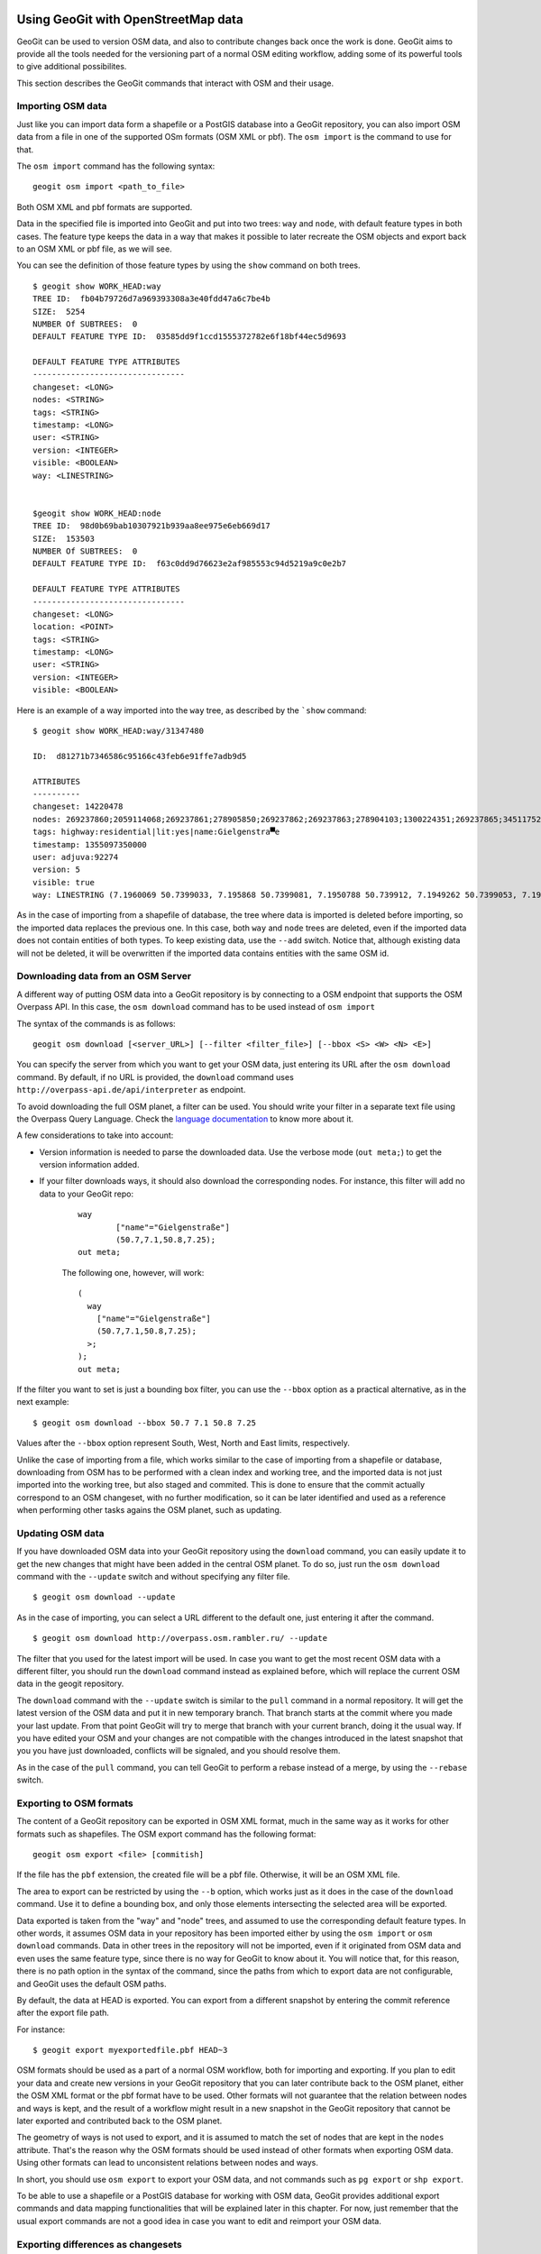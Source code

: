 Using GeoGit with OpenStreetMap data
=====================================

GeoGit can be used to version OSM data, and also to contribute changes back once the work is done. GeoGit aims to provide all the tools needed for the versioning part of a normal OSM editing workflow, adding some of its powerful tools to give additional possibilites.

This section describes the GeoGit commands that interact with OSM and their usage.

Importing OSM data
--------------------

Just like you can import data form a shapefile or a PostGIS database into a GeoGit repository, you can also import OSM data from a file in one of the supported OSm formats (OSM XML or pbf). The ``osm import`` is the command to use for that.

The ``osm import`` command has the following syntax:

::

	geogit osm import <path_to_file>

Both OSM XML and pbf formats are supported.

Data in the specified file is imported into GeoGit and put into two trees: ``way`` and ``node``, with default feature types in both cases. The feature type keeps the data in a way that makes it possible to later recreate the OSM objects and export back to an OSM XML or pbf file, as we will see.

You can see the definition of those feature types by using the ``show`` command on both trees.

::

	$ geogit show WORK_HEAD:way
	TREE ID:  fb04b79726d7a969393308a3e40fdd47a6c7be4b
	SIZE:  5254
	NUMBER Of SUBTREES:  0
	DEFAULT FEATURE TYPE ID:  03585dd9f1ccd1555372782e6f18bf44ec5d9693

	DEFAULT FEATURE TYPE ATTRIBUTES
	--------------------------------
	changeset: <LONG>
	nodes: <STRING>
	tags: <STRING>
	timestamp: <LONG>
	user: <STRING>
	version: <INTEGER>
	visible: <BOOLEAN>
	way: <LINESTRING>


	$geogit show WORK_HEAD:node
	TREE ID:  98d0b69bab10307921b939aa8ee975e6eb669d17
	SIZE:  153503
	NUMBER Of SUBTREES:  0
	DEFAULT FEATURE TYPE ID:  f63c0dd9d76623e2af985553c94d5219a9c0e2b7

	DEFAULT FEATURE TYPE ATTRIBUTES
	--------------------------------
	changeset: <LONG>
	location: <POINT>
	tags: <STRING>
	timestamp: <LONG>
	user: <STRING>
	version: <INTEGER>
	visible: <BOOLEAN>

Here is an example of a way imported into the ``way`` tree, as described by the ```show`` command:

::

	$ geogit show WORK_HEAD:way/31347480

	ID:  d81271b7346586c95166c43feb6e91ffe7adb9d5

	ATTRIBUTES
	----------
	changeset: 14220478
	nodes: 269237860;2059114068;269237861;278905850;269237862;269237863;278904103;1300224351;269237865;345117527
	tags: highway:residential|lit:yes|name:Gielgenstra▀e
	timestamp: 1355097350000
	user: adjuva:92274
	version: 5
	visible: true
	way: LINESTRING (7.1960069 50.7399033, 7.195868 50.7399081, 7.1950788 50.739912, 7.1949262 50.7399053, 7.1942463 50.7398686, 7.1935778 50.7398262, 7.1931011 50.7398018, 7.1929987 50.7398009, 7.1925978, 50.7397889, 7.1924199 50.7397781)

As in the case of importing from a shapefile of database, the tree where data is imported is deleted before importing, so the imported data replaces the previous one. In this case, both ``way`` and ``node`` trees are deleted, even if the imported data does not contain entities of both types. To keep existing data, use the ``--add`` switch. Notice that, although existing data will not be deleted, it will be overwritten if the imported data contains entities with the same OSM id.

Downloading data from an OSM Server
------------------------------------

A different way of putting OSM data into a GeoGit repository is by connecting to a OSM endpoint that supports the OSM Overpass API. In this case, the ``osm download`` command has to be used instead of ``osm import``

The syntax of the commands is as follows:

::

	geogit osm download [<server_URL>] [--filter <filter_file>] [--bbox <S> <W> <N> <E>]

You can specify the server from which you want to get your OSM data, just entering its URL after the ``osm download`` command. By default, if no URL is provided, the ``download`` command uses ``http://overpass-api.de/api/interpreter`` as endpoint. 

To avoid downloading the full OSM planet, a filter can be used. You should write your filter in a separate text file using the Overpass Query Language. Check the `language documentation <http://wiki.openstreetmap.org/wiki/Overpass_API/Language_Guide>`_ to know more about it.

A few considerations to take into account:

- Version information is needed to parse the downloaded data. Use the verbose mode (``out meta;``) to get the version information added.

- If your filter downloads ways, it should also download the corresponding nodes. For instance, this filter will add no data to your GeoGit repo:

	::

		way
			["name"="Gielgenstraße"]
			(50.7,7.1,50.8,7.25);
		out meta;

	The following one, however, will work:

	::

		(
		  way
		    ["name"="Gielgenstraße"]
		    (50.7,7.1,50.8,7.25);
		  >;
		);
		out meta;


If the filter you want to set is just a bounding box filter, you can use the ``--bbox`` option as a practical alternative, as in the next example:

::

	$ geogit osm download --bbox 50.7 7.1 50.8 7.25

Values after the ``--bbox`` option represent South, West, North and East limits, respectively.


Unlike the case of importing from a file, which works similar to the case of importing from a shapefile or database, downloading from OSM has to be performed with a clean index and working tree, and the imported data is not just imported into the working tree, but also staged and commited. This is done to ensure that the commit actually correspond to an OSM changeset, with no further modification, so it can be later identified and used as a reference when performing other tasks agains the OSM planet, such as updating.

Updating OSM data
-----------------

If you have downloaded OSM data into your GeoGit repository using the ``download`` command, you can easily update it to get the new changes that might have been added in the central OSM planet. To do so, just run the ``osm download`` command with the ``--update`` switch and without specifying any filter file.

::

	$ geogit osm download --update

As in the case of importing, you can select a URL different to the default one, just entering it after the command.

::

	$ geogit osm download http://overpass.osm.rambler.ru/ --update

The filter that you used for the latest import will be used. In case you want to get the most recent OSM data with a different filter, you should run the ``download`` command instead as explained before, which will replace the current OSM data in the geogit repository.

The ``download`` command with the ``--update`` switch is similar to the ``pull`` command in a normal repository. It will get the latest version of the OSM data and put it in new temporary branch. That branch starts at the commit where you made your last update. From that point GeoGit will try to merge that branch with your current branch, doing it the usual way. If you have edited your OSM and your changes are not compatible with the changes introduced in the latest snapshot that you you have just downloaded, conflicts will be signaled, and you should resolve them.

As in the case of the ``pull`` command, you can tell GeoGit to perform a rebase instead of a merge, by using the ``--rebase`` switch.

Exporting to OSM formats
-------------------------

The content of a GeoGit repository can be exported in OSM XML format, much in the same way as it works for other formats such as shapefiles. The OSM export command has the following format:

::

	geogit osm export <file> [commitish]

If the file has the ``pbf`` extension, the created file will be a pbf file. Otherwise, it will be an OSM XML file.

The area to export can be restricted by using the ``--b`` option, which works just as it does in the case of the ``download`` command. Use it to define a bounding box, and only those elements intersecting the selected area will be exported.

Data exported is taken from the "way" and "node" trees, and assumed to use the corresponding default feature types. In other words, it assumes OSM data in your repository has been imported either by using the ``osm import`` or ``osm download`` commands. Data in other trees in the repository will not be imported, even if it originated from OSM data and even uses the same feature type, since there is no way for GeoGit to know about it. You will notice that, for this reason, there is no path option in the syntax of the command, since the paths from which to export data are not configurable, and GeoGit uses the default OSM paths.

By default, the data at HEAD is exported. You can export from a different snapshot by entering the commit reference after the export file path.

For instance:

::

	$ geogit export myexportedfile.pbf HEAD~3	

OSM formats should be used as a part of a normal OSM workflow, both for importing and exporting. If you plan to edit your data and create new versions in your GeoGit repository that you can later contribute back to the OSM planet, either the OSM XML format or the pbf format have to be used. Other formats will not guarantee that the relation between nodes and ways is kept, and the result of a workflow might result in a new snapshot in the GeoGit repository that cannot be later exported and contributed back to the OSM planet.

The geometry of ways is not used to export, and it is assumed to match the set of nodes that are kept in the ``nodes`` attribute. That's the reason why the OSM formats should be used instead of other formats when exporting OSM data. Using other formats can lead to unconsistent relations between nodes and ways.

In short, you should use ``osm export`` to export your OSM data, and not commands such as ``pg export`` or ``shp export``.

To be able to use a shapefile or a PostGIS database for working with OSM data, GeoGit provides additional export commands and data mapping functionalities that will be explained later in this chapter. For now, just remember that the usual export commands are not a good idea in case you want to edit and reimport your OSM data. 




Exporting differences as changesets
------------------------------------

The differences between two commits in a repository can be exported as an OSM changeset that can be used to contribute those changes to the OSM planet. To export differences as changesets, the following command has to be used:

::

	geogit osm create-changeset [commit [commit]] -f <changesets_file>

The syntax is similar to the ``diff`` command, but the output will be saved to the specified file instead of printed on the console. The two commits are optional, and allow to select the snapshots to compare, with the same meaning as the equivalent parameters in the ``diff`` command.

To export the differences between the working tree and the current HEAD, this would be the command line to use:

::

	$ geogit osm create-changeset -f changeset.xml

Only the ``node`` and ``way`` trees are compared to find the differences between the specified commits. Changes in other trees will be ignored, and no changeset entries will be created based on them.

Data mapping
-------------

Apart from importing the data in the default "node" and "way" trees, OSM data can also be imported in any given tree, and a custom schema can be used for the corresponding features. This is done using a data mapping. A data mapping is a set of rules, each of them defines the data to map into a given tree. Each mapping rule contains the following elements.

- A destination tree.
- A set of characteristics of the entities to import onto that tree, which are used as a filter over the whole OSM dataset in the Geogit repository
- A set of attributes for the feature type to use. Value of those attributes will be taken from the tags of the same name, if present.

Mappings are defined in a mapping file, using JSON syntax, as in the following example:

::

	{"rules":[{"name":"onewaystreets","filter":{"oneway":["yes"]},"fields":{"lit":{"name":"lit", "type":STRING"},"geom":{"name":"geom", "type":LINESTRING"}}]}

A mapping description is an array of mapping rules, each of them with the following fields:
 
 - ``name`` defines the name of the mapping, which is used as the destination tree.
 - ``filter`` is a set of tags and values, which define the entities to use for the tree. All entities which have any of the specified values for any of the given tags will be used. And empty filter will cause all entities to be used.

 The following mapping will cause all ways to be be mapped, to a feature type that just contains the geometry of the way:

 ::

 	{"rules":[{"filter":{},"fields":{"geom":{"name":geom","type":"LINESTRING"}},"name":"all_ways"}]}

 To get all entities that have a given tag, no matter which value the tag gas, just use an empty list for the accepted values. For instance, to get all the nodes with the tag ``power`` (can be ``power=tower``, ``power=pole``, etc.), use the following mapping:


::

 	{"rules":[{"filter":{"power":[]},"fields":{"geom":{"name":"geom","type":POINT"},"name":"power"}]}



 - ``fields`` describes the attributes for the feature type, as ``tag_name:{"name":field_name, "type":field_type}`` values. Usually, ``tag_name`` and ``field_name`` will be identical, so the name of the tag is used as the field name. However, you can use a different name for the field, which will act as an alias for the tag.
  Valid types for the ``field_type`` are ``INTEGER, FLOAT, DOUBLE, LONG SHORT, POINT LINE, POLYGON, STRING, DATE``. Only one of the geometry types can be used for a field in a mapping rule. This defines the type of entities that will be used, so it acts as a filter as well. So, if you add a field of type ``POINT``, it will use only those entities represented as a points. That is, it will use only nodes. ``LINESTRING``  and ``POLYGON`` will cause only ways to be used. In both cases, all ways are used, even if they are not closed (they will be automatically closed to create the polygon). It is up to you to define the criteria for a way to be suitable for creating a polygon, such as, for instance, requiring the ``area=yes`` or "building=yes" tag/value pair.

  Apart from the fields that you add to the feature type in your mapping definition, GeoGit will always add an ``id`` field with the OSM Id of the entity. This is used to track the Id and allow for unmapping, as we will later see. In the case of ways, another field is added, ``nodes``, which contains the Id's of nodes that belong to the way. You should avoid using ``id`` or ``nodes`` as names of your fields, as that might cause problems.

.. note:: [Explain this better and in more in detail]

A mapping file can be used in three different cases.

- When importing OSM data using the ``osm import`` or ``osm download`` commands. In both cases, the ``--mapping`` option has to be used, followed by the name of the file where the mapping is found, as in the following example.

::

	$ geogit osm import fiji-latest.osm.pbf --mapping mymapping.txt

Data will be imported in the usual ``way`` and ``node`` trees with the corresponding default feature types, but also in the trees defined by the mapping, and according to the filter and feature types that it defines. 

If you do not want the imported data to be added in *raw* format in the default trees, you can use the ``--no-raw`` switch. 

::

	$ geogit osm import fiji-latest.osm.pbf --mapping mymapping.txt --no-raw

This option is only available for the ``osm import`` command, but not for the ``osm download`` command, since the *raw* data is needed to later be able to perform operations such as update.

Be aware that, when you import using the ``--no-raw`` switch, you will not be able to use OSM operations on the imported data, since GeoGit will not consider it as OSM data. When using a mapping, the mapped data is an additional version of the data that is imported in a different tree to give a more practical alternative to the *raw* one, but that data is not guaranteed to have the necessary information to be able to reconstruct OSM entities. In short, GeoGit will not track data other than the data stored in the ``way`` and ``node`` trees as OSM data, so you should not to use the ``--no-raw`` switch if you plan to do OSM-like work on the imported data.

if ``--mapping`` is used and the ``--no-raw`` switch is not, the working tree and index have to be clean, and after the import and mapping, a commit will be made. This is done to allow geoGit to keep track of mappings, so then the unmmaping operations can provide additional functionality. The comit message is automatically generated, but if you want to define your own message, you can do it using the ``--message`` option

::

	$ geogit osm import fiji-latest.osm.pbf --mapping mymapping.txt -message "import and map Fiji data" 

- With already imported OSM data. If you imported OSM data without a mapping, you can apply it afterwards by using the ``osm map`` command followed by the mapping file, as in the example below.

::

	$ geogit osm map mymapping.txt


Also in this case, as mentioned above, a commit will be created after the mapping, and the working tree and index have to be clean before performing the mapping operation. The ``--message`` option can be used as well to set a given commit message.

- When exporting OSM data. OSM data can be exported to OSM formats using the ``osm export`` command, and also to other formats using commands such as ``shp export`` or ``pg export``. In these two last cases, the feature type created in the destination file or database is the same one used it the ``way`` or ``node`` tree. That is, the default one used for storing the *raw* OSM data in GeoGit. Additional commands are available to export a mapped set of features.

	- `osm export-shp``. Export to a shapefile
	- `osm export-pg``. Export to a PostGIS database
	- `osm export-sl``. Export to a Spatialite database.

 .. note:: only shp and pg export currently implemented

These commands all have a syntax similar to the equivalent export commands such as ``shp export`` or ``pg export``, but without the ``--alter``, ``--defaulttype`` and ``--featuretype`` options. Instead, the ``--mapping`` option must be used to specify the file that contains the mapping to use. Also, a path cannot be specified, since the operation will always take the OSM data from the default *raw* locations at the ``way`` and ``node`` trees.

Below you can see some examples:

::

	$ geogit osm export-shp ./myexportfile.shp --mapping ./mymappingfile.json


The mapping file should contain a single rule. If the mapping contains more than one mapping rule, only the first one will be used. 

In the case of a shapefile, the destination file has to be entered. In the case of a database export, the name of the mapping is used as the name of the table to create. In both cases, the ``--overwrite`` switch has to be used if the destination file/table already exists.

Since features in a shapefiles must have a geometry, the mapping used when exporting to a shapefile must contain one, and only one, field of type ``POLYGON, LINESTRING`` or ``POINT``. In the case of exporting to a database, the rule can contain no geometry attribute at all. 

In all cases, exporting is done from the working tree.

.. note:: Maybe add an option to select a commitish to export from?

Data unmapping
--------------

Mapped OSM data can also be used to modify the original OSM data that is kept in the default ``node`` and ``way`` trees. This way, you can export your data using a mapping, modifiy that mapped data, reimport it, and then tell GeoGit to reflect those changes back in the original data, which is the one used for all OSM tasks such as generating changesets, remapping to a different feature type, etc.

To unmap the data in a tree in your repository, the ``osm unmap`` command should be used, with the following syntax:

::

	geogit osm unmap <tree_path>


If you add new entities, they will just be added to the corresponding ``way`` or ``node`` trees. In case the entity already existed, the modified version from you mapped data is merged with the information that is stored in the default location and was not mapped. Those tags that are defined for an entity (and, as such, stored in the ``way`` or ``node`` trees) but are not used to create attributes in the mapped feature type, are reused when unmapping. Let's see it with an example.

For instance, imagine that you have an OSM entity with the following tags

::

    amenity:fire_station
    name:Unnamed fire station
    phone:5555986154
    

Let's say that you have run the ``export-pg`` command to export your nodes to a postGIS database, with the following mapping

::

	 {"rules":[{"filter":{"amenity":["fire_station"]},"fields":{"geom":{"name":"geom", "type":POINT"}, "name":"{"name":"name", "type":"STRING"}},"name":"firestations"}]}

Basically, you are mapping all fire stations to a new feature type which just contains the station name and its location.


Now, in your exported data, you modified the name of the above firestation from "Unnamed fire station" to "Central fire station". After that, you imported the data to a ``fire_stations`` tree using the ``pg import`` command.

The ``firestations`` tree contains your changes, but the corresponding feature in the ``node`` tree is not updated. You can tell GeoGit to update it, by running the unmap command, as shown below.

::

	$ geogit unmap fire_stations

The corresponding feature will be updated, and will have the following tags.

::

    amenity:fire_station
    name:Central fire station
    phone:5555986154

Although the ``phone`` tag was not present in the mapped data, it will continue to appear here, since it is taken from the previous version of the feature that was stored in the ``node`` tree.

All the work done by the unmap command takes place on the working tree. That is, the mapped path ``firestations`` refers to ``WORK_HEAD:firestations``, and the unmapped data is added/replaced in ``WORK_HEAD:node`` and ``WORK_HEAD:way``.

In the case of ways, the ``nodes`` field will be recomputed based on the geometry. If the geometry has changed and new points have been added to the corresponding line of polygon, new nodes will be added accordingly.

The unmapping operation also considers deleted features, by comparing with the state of your mapped tree just after the last mapping operation (that's the reason why a commit is created after mapping, to be able to locate that snapshot). All features that have been deleted from those that existed at that commit just after the mapping was performed, will be deleted from the canonical trees as well. A deleted way will not cause its corresponding nodes to be deleted, but only the canonical representation of the way itself.

An OSM workflow using GeoGit
-----------------------------

The following is a short exercise demostrating how GeoGit can be used as part of a workflow involving OSM data.

First, let's initialize the repository.

::

	$ geogit init

For this example, we will be working on a small area define by a bounding box. The first step is to get the data corresponding to that area. We will be using a bounding box filtering, which will retrieve all the data within the area, including both ways and nodes.

Run the following command:

::

	$ geogit osm download --bbox 40 0 40.01 0.01  


Your OSM data should now be in your GeoGit repository, and a new commit should have been made.

::

	$ geogit log
	Commit:  d972aa12d9fdf9ac4192fb81da131e77c3867acf
	Author:  volaya <volaya@opengeo.org>
	Date:    (4 minutes ago) 2013-06-03 14:37:21 +0300
	Subject: Updated OSM data

If you want to edit that data and work on it, you can export it using the ``osm export`` command.

::

	$ geogit osm export exported.xml

You can open the ``exported.xml`` file in a software such as JOSM and edit it. Once it is edited, export it back to an OSM file.

To create a new snapshot in the geogit repository with the edited data, just import the new OSM file.

::

	$ geogit osm import editedWithJosm.xml

and then add and commit it

::

	$ geogit add
	$ geogit commit -m "Edited OSM data"
	[...]
	$ geogit log
	Commit: a465736fdabc6d6b5a3289499bba695328a6b43c 	        
	Author:  volaya <volaya@opengeo.org>
	Date:    (15 seconds ago) 2013-05-21 12:37:33 +0300
	Subject: Edited OSM data

	Commit:  58b84cee8f4817b96804324e83d10c31174da695
	Author:  volaya <volaya@opengeo.org>
	Date:    (3 minutes ago) 2013-05-21 12:34:30 +0300
	Subject: Update OSM to changeset 16215593


Another way of editing your data is to export it using a mapping. Let's see how to do it.

Create a file named ``mapping.json`` in your GeoGit repository folder, with the following content:

::
	
	{"rules":[{"filter":{"power":["tower", "pole"]},"fields":{"coord":"POINT", "power":"STRING"},"name":"power"}]}

Now export the OSM data that you downloaded, using the above mapping. 

::

	$ geogit osm export-shp exported.shp --mapping mapping.json

The resulting database file can be imported into a desktop GIS such as QGIS. Here's how the attributes table of the imported layer would look like:

.. figure:: ../img/qgis_osm.png


Let's edit one of the features in the layer (don't worry, we are not going to commit the changes back to OSM, so we can modify it even if the new data is not real). Take the feature with the Id ``1399057662``, move its corresponding point to a different place and change the value of the ``power`` attribute from ``tower`` to ``pole``.

Save it to the same ``export.shp`` file and then import it back into the GeoGit repository using the following command:

::

	$ geogit shp import export.shp -d power

The imported data is now in the ``power`` tree.

::

	$ geogit show WORK_HEAD:power
	TREE ID:  cd6d05d0fe0c527a78e56ef4ec7439a494a6229c
	SIZE:  130
	NUMBER Of SUBTREES:  0
	DEFAULT FEATURE TYPE ID:  e1833b12c4fc867f10b3558b1b32c33abdd88afa

	DEFAULT FEATURE TYPE ATTRIBUTES
	--------------------------------
	id: <LONG>
	power: <STRING>
	the_geom: <POINT>

The node we have edited is not updated in the ``node`` tree, as you can see by running the following command:

::

	$ geogit show WORK_HEAD:node/1399057662
	ID:  9877ef1ed87f5e9e85a00416e681f3a0238725b9

	ATTRIBUTES
	----------
	changeset: 9020582
	location: POINT (0.0033643 40.0084599)
	tags: power:tower
	timestamp: 1313352916000
	user: Antonio Eugenio Burriel:24070
	version: 1
	visible: true
	


To update the data in the "node" tree, we can run the ``osm unmap`` command:


::

	$ geogit osm unmap power

Now the node should have been updated.

::

	$ geogit show WORK_HEAD:node/1399057662
	ID:  ff6663ccec292fb2c06dcea5ec8b539be9cb50fb

	ATTRIBUTES
	----------
	changeset: Optional.absent()
	location: POINT (0.0033307887896529 40.00889554573451)
	tags: power:pole
	timestamp: 1370271076015
	user: Optional.absent()
	version: Optional.absent()
	visible: true
	

You can now add and commit your changes.

To merge those changes (no matter which one of the above method you have used to edit the OSM data in your GeoGit repository) with the current data in the OSM planet, in case there have been changes, use the ``update`` switch.

::

	$ geogit download --update

If there are conflicts, the operation will be stopped and you should resolve them as usual. If not, the, changes will merged with the changes you just added when importing the xml file. If there are no changes since the last time you fetched data from the OSM server, no commit will be made, and the repository will not be changed by the update operation.



Finally, you can export the new changes that you have introduced, as a changeset, ready to be contributed to the OSM planet. The commits to compare depend on the workflow that you have followed. In the case above, you can get them by comparing the current HEAD with its second parent, which corresponds to the branch that was created with the changes downloaded in the update operation, in case there were changes (otherwise, there would be no merge operation, since it was not necessary).

::
	
	$ geogit create-changeset HEAD^2 HEAD -f changeset.xml

Or you can just compare your current HEAD to what you had after your first import.

::

	$ geogit create-changeset 58b84cee8f4 HEAD -f changeset.xml



IDEAS FOR FUTURE DEVELOPMENT. ISSUES
=======================================

Problems to solve / Things to consider  about OSM commands in GeoGit
---------------------------------------------------------------------

1) Updating. The current update command just re-downloads with the last filter, but is not a smart download, and downloads everything. The overpass API allows to fetch only features newer than a given data, but that cannot be used if there are deletions, since it does not report deleted elements.

The OSM API allows to download history, including deletions, but does not support filters.

Ideally, a mix of both functionalities would be needed for geogit to work optimally

2) Unmapping of ways. When a way is unmapped, its geometry is used to re-create the list of nodes. The best way would be to take the coords of the nodes and check if a node exist in each coordinate, and if so, take the node id, otherwise, add a new node. This is, however, not possible now, since it would not be efficient. GeoGit has no spatial indexing, and searching a feature by its coordinates is not an available operation.

The current implementation just retrieves the nodes that belonged to the way in the last version, and check the current geometry against them. This is fine if all new nodes are actually new, but if the way uses a node that it did not use before but that exists already, that node will not be used (since there is no way of retrieving the id of the node in that coord), and a new one in that same position is added.

3)Updating new entities. When a new node is added (whether by the user, who created it in something like JOSM, or by an unmap operation), new entities get a negative ID, as it seems customary in OSM before commiting them. Once submitted, they get a valid ID, and when later updating, the Id's will not match, so GeoGit will not replace them, leaving both versions.

This is, in fact, not a problem now, since the update operation just deletes and updates everything (see (1)), but once we get a more efficient update strategy, this problem will surface.


OSM paths
----------

..  note:: [This is just an idea, not implemented yet. Is it a good idea??]

The default paths for OSM data are ``way`` and ``node``. they should contain just OSM data imported using the corresponding GeoGit commands. To use those paths for different data and avoid problem with OSM commands, the default paths can be changed using the ``config`` command. Default paths are kept in the ``osm.nodepath`` and ``osm.waypath`` config parameters, which can be configured as shown in the example below.

::

	$ geogit config osm.nodepath osmnode
	$ geogit config osm.waypath osmway